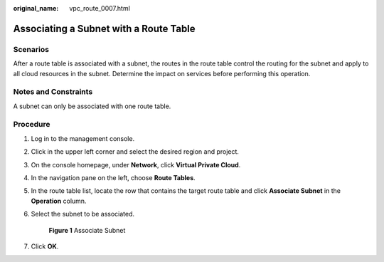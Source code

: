 :original_name: vpc_route_0007.html

.. _vpc_route_0007:

Associating a Subnet with a Route Table
=======================================

Scenarios
---------

After a route table is associated with a subnet, the routes in the route table control the routing for the subnet and apply to all cloud resources in the subnet. Determine the impact on services before performing this operation.

Notes and Constraints
---------------------

A subnet can only be associated with one route table.

Procedure
---------

#. Log in to the management console.

#. Click |image1| in the upper left corner and select the desired region and project.

#. On the console homepage, under **Network**, click **Virtual Private Cloud**.

#. In the navigation pane on the left, choose **Route Tables**.

#. In the route table list, locate the row that contains the target route table and click **Associate Subnet** in the **Operation** column.

#. Select the subnet to be associated.


   .. figure:: /_static/images/en-us_image_0173155870.png
      :alt: **Figure 1** Associate Subnet


      **Figure 1** Associate Subnet

#. Click **OK**.

.. |image1| image:: /_static/images/en-us_image_0141273034.png
